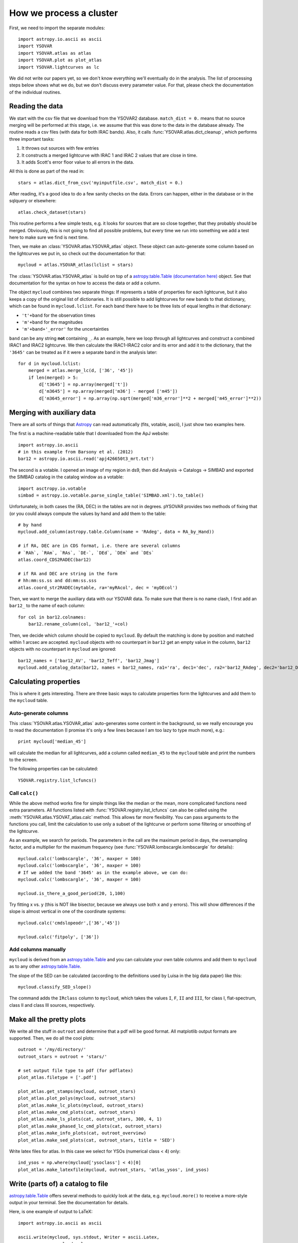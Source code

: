 How we process a cluster
========================

First, we need to import the separate modules::

    import astropy.io.ascii as ascii
    import YSOVAR
    import YSOVAR.atlas as atlas
    import YSOVAR.plot as plot_atlas
    import YSOVAR.lightcurves as lc

We did not write our papers yet, so we don't know everything we'll eventually do in
the analysis. The list of processing steps below shows what we do, but we don't
discuss every parameter value. For that, please check the documentation of the 
individual routines.

Reading the data
----------------
We start with the csv file that we download from the YSOVAR2 database.
``match_dist = 0.`` means that no source merging will be performed at this stage,
i.e. we assume that this was done to the data in the database already.
The routine reads a csv files (with data for both IRAC bands). 
Also, it calls :func:`YSOVAR.atlas.dict_cleanup`, which performs three important tasks:

1. It throws out sources with few entries
2. It constructs a merged lightcurve with IRAC 1 and IRAC 2 values that are close in time.
3. It adds Scott's error floor value to all errors in the data.

All this is done as part of the read in::

    stars = atlas.dict_from_csv('myinputfile.csv', match_dist = 0.)

After reading, it's a good idea to do a few sanity checks on the data.
Errors can happen, either in the database or in the sqlquery or elsewhere::

    atlas.check_dataset(stars)

This routine performs a few simple tests, e.g. it looks for sources that are so close
together, that they probably should be merged. Obviously, this is not going to find
all possible problems, but every time we run into something we add a test here
to make sure we find is next time.

Then, we make an :class:`YSOVAR.atlas.YSOVAR_atlas` object. These
object can auto-generate some column based on the lightcurves we put
in, so check out the documentation for that::

    mycloud = atlas.YSOVAR_atlas(lclist = stars)

The :class:`YSOVAR.atlas.YSOVAR_atlas` is build on top of a `astropy.table.Table
(documentation here)
<http://docs.astropy.org/en/stable/table/index.html>`_ object. See that
documentation for the syntax on how to access the data or add a column.

The object ``mycloud`` combines two separate things: If represents a
table of properties for each lightcurve, but it also keeps a copy of
the original list of dictionaries. It is still possible to add
lightcurves for new bands to that dictionary, which can be found in
``mycloud.lclist``. For each band there have to be three lists of
equal lengths in that dictionary:

- ``'t'+band`` for the observation times
- ``'m'+band`` for the magnitudes
- ``'m'+band+'_error'`` for the uncertainties

``band`` can be any string **not** containing ``_``. As an example,
here we loop through all lightcurves and construct a combined IRAC1
and IRAC2 lightcurve. We then calculate the IRAC1-IRAC2 color and its
error and add it to the dictionary, that the ``'3645'`` can be treated
as if it were a separate band in the analysis later::

    for d in mycloud.lclist:
        merged = atlas.merge_lc(d, ['36', '45'])
        if len(merged) > 5:
            d['t3645'] = np.array(merged['t'])
            d['m3645'] = np.array(merged['m36'] - merged ['m45'])
            d['m3645_error'] = np.array(np.sqrt(merged['m36_error']**2 + merged['m45_error']**2))



Merging with auxiliary data
---------------------------
There are all sorts of things that `Astropy
<http://docs.astropy.org/en/stable/index.html>`_ can read automatically
(fits, votable, ascii), I just show two examples here.

The first is a machine-readable table that I downloaded from the ApJ website::

    import astropy.io.ascii
    # in this example from Barsony et al. (2012)
    bar12 = astropy.io.ascii.read('apj426650t3_mrt.txt')

The second is a votable. I opened an image of my region in ds9, then
did Analysis -> Catalogs -> SIMBAD and exported the SIMBAD catalog in the
catalog window as a votable::
    
    import asctropy.io.votable
    simbad = astropy.io.votable.parse_single_table('SIMBAD.xml').to_table()

Unfortunately, in both cases the (RA, DEC) in the tables are not in
degrees. pYSOVAR provides two methods of fixing that (or you could
always compute the values by hand and add them to the table::

    # by hand
    mycloud.add_column(astropy.table.Column(name = 'RAdeg', data = RA_by_Hand))

    # if RA, DEC are in CDS format, i.e. there are several columns
    # `RAh`, `RAm`, `RAs`, `DE-`, `DEd`, `DEm` and `DEs`
    atlas.coord_CDS2RADEC(bar12)

    # if RA and DEC are string in the form
    # hh:mm:ss.ss and dd:mm:ss.sss  
    atlas.coord_str2RADEC(mytable, ra='myRAcol', dec = 'myDEcol')

Then, we want to merge the auxiliary data with our YSOVAR data. To
make sure that there is no name clash, I first add an ``bar12_`` to the
name of each column::

    for col in bar12.colnames:
        bar12.rename_column(col, 'bar12_'+col)

Then, we decide which column should be copied to ``mycloud``. By default
the matching is done by position and matched within 1 arcsec are
accepted. ``mycloud`` objects with no counterpart in ``bar12`` get an empty
value in the column, ``bar12`` objects with no counterpart in ``mycloud``
are ignored::

    bar12_names = ['bar12_AV', 'bar12_Teff', 'bar12_Jmag']
    mycloud.add_catalog_data(bar12, names = bar12_names, ra1='ra', dec1='dec', ra2='bar12_RAdeg', dec2='bar12_DEdeg')


Calculating properties
----------------------
This is where it gets interesting. 
There are three basic ways to calculate properties form the
lightcurves and add them to the ``mycloud`` table.

Auto-generate columns
^^^^^^^^^^^^^^^^^^^^^
This :class:`YSOVAR.atlas.YSOVAR_atlas` auto-generates some content in the background, so we really
encourage you to read the documentation (I promise it's only a few
lines because I am too lazy to type much more), e.g.::

    print mycloud['median_45']

will calculate the median for all lightcurves, add a column called
``median_45`` to the ``mycloud`` table and print the numbers to the
screen.

The following properties can be calculated::

    YSOVAR.registry.list_lcfuncs()

Call ``calc()``
^^^^^^^^^^^^^^^
While the above method works fine for simple things like the median or
the mean, more complicated functions need extra parameters. All
functions
listed with :func:`YSOVAR.registry.list_lcfuncs` can also be called
using the :meth:`YSOVAR.atlas.YSOVAT_atlas.calc` method. This allows
far more flexibility. You can pass arguments to the functions you
call, limit the calculation to use only a subset of the lightcurve or
perform some filtering or smoothing of the lightcurve.

As an example, we search for periods. The parameters in the call are the maximum period in days, the oversampling factor, and a multiplier for the maximum frequency (see :func:`YSOVAR.lombscargle.lombscargle` for details)::

    mycloud.calc('lombscargle', '36', maxper = 100)
    mycloud.calc('lombscargle', '36', maxper = 100)
    # If we added the band '3645' as in the example above, we can do:
    mycloud.calc('lombscargle', '36', maxper = 100)

    mycloud.is_there_a_good_period(20, 1,100)

Try fitting x vs. y (this is NOT like bisector, because we always use both x and y errors). This will show differences if the slope is almost vertical in one of the coordinate systems::

    mycloud.calc('cmdslopeodr',['36','45'])

    mycloud.calc('fitpoly', ['36'])

Add columns manually
^^^^^^^^^^^^^^^^^^^^
``mycloud`` is derived from an `astropy.table.Table
<http://docs.astropy.org/en/stable/table/index.html>`_ and you can
calculate
your own table columns and add them to ``mycloud`` as to any other
`astropy.table.Table
<http://docs.astropy.org/en/stable/table/index.html>`_.

The slope of the SED can be calculated (according to the definitions used by
Luisa in the big data paper) like this::

    mycloud.classify_SED_slope()

The command adds the ``IRclass`` column to ``mycloud``, which takes the values
``I``, ``F``, ``II`` and ``III``, for class I, flat-spectrum, class II and 
class III sources, respectively.

Make all the pretty plots
-------------------------
We write all the stuff in ``outroot`` and determine that a pdf will be good format.
All matplotlib output formats are supported. Then, we do all the cool plots::

    outroot = '/my/directory/'
    outroot_stars = outroot + 'stars/'

    # set output file type to pdf (for pdflatex)
    plot_atlas.filetype = ['.pdf']

    plot_atlas.get_stamps(mycloud, outroot_stars)
    plot_atlas.plot_polys(mycloud, outroot_stars)
    plot_atlas.make_lc_plots(mycloud, outroot_stars) 
    plot_atlas.make_cmd_plots(cat, outroot_stars)
    plot_atlas.make_ls_plots(cat, outroot_stars, 300, 4, 1)
    plot_atlas.make_phased_lc_cmd_plots(cat, outroot_stars)
    plot_atlas.make_info_plots(cat, outroot_overview)
    plot_atlas.make_sed_plots(cat, outroot_stars, title = 'SED')

Write latex files for atlas. In this case we select for YSOs (numerical class < 4) only::

    ind_ysos = np.where(mycloud['ysoclass'] < 4)[0]
    plot_atlas.make_latexfile(mycloud, outroot_stars, 'atlas_ysos', ind_ysos)


Write (parts of) a catalog to file
----------------------------------
`astropy.table.Table
<http://docs.astropy.org/en/stable/table/index.html>`_ 
offers several methods to quickly look at the data,
e.g. ``mycloud.more()`` to receive a more-style output in your
terminal. See the documentation for details.

Here, is one example of output to LaTeX::

    import astropy.io.ascii as ascii

    ascii.write(mycloud, sys.stdout, Writer = ascii.Latex,
          names = mycloud.colnames,
          include_names=['ra', 'dec','YSOVAR2_id', 'median_45'],
          formats = {'ra':'%10.5f', 'dec':'%10.5f', 'median_45': '%4.2f'})













